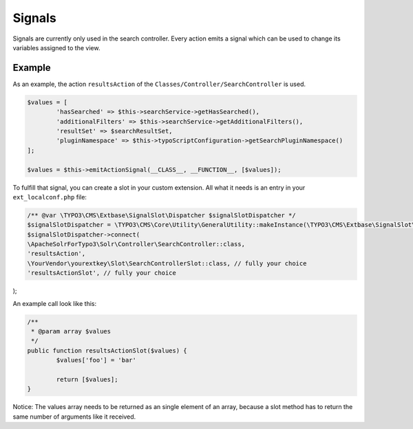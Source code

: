 ========
Signals
========
Signals are currently only used in the search controller. Every action emits a signal which can be used to change its variables assigned to the view.


Example
^^^^^^^
As an example, the action ``resultsAction`` of the ``Classes/Controller/SearchController`` is used.

.. code-block:: php

		$values = [
			'hasSearched' => $this->searchService->getHasSearched(),
			'additionalFilters' => $this->searchService->getAdditionalFilters(),
			'resultSet' => $searchResultSet,
			'pluginNamespace' => $this->typoScriptConfiguration->getSearchPluginNamespace()
		];

		$values = $this->emitActionSignal(__CLASS__, __FUNCTION__, [$values]);

To fulfill that signal, you can create a slot in your custom extension. All what it needs is an entry in your ``ext_localconf.php`` file:

.. code-block:: php

	/** @var \TYPO3\CMS\Extbase\SignalSlot\Dispatcher $signalSlotDispatcher */
	$signalSlotDispatcher = \TYPO3\CMS\Core\Utility\GeneralUtility::makeInstance(\TYPO3\CMS\Extbase\SignalSlot\Dispatcher::class);
	$signalSlotDispatcher->connect(
	\ApacheSolrForTypo3\Solr\Controller\SearchController::class,
	'resultsAction',
	\YourVendor\yourextkey\Slot\SearchControllerSlot::class, // fully your choice
	'resultsActionSlot', // fully your choice
);

An example call look like this:

.. code-block:: php

	/**
	 * @param array $values
	 */
	public function resultsActionSlot($values) {
		$values['foo'] = 'bar'

		return [$values];
	}

Notice: The values array needs to be returned as an single element of an array, because a slot method has to return the same number of arguments like it received.